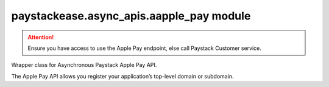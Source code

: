 paystackease.async\_apis.aapple\_pay module
-------------------------------------------

.. py:currentmodule:: paystackease.async_apis.aapple_pay

.. attention::
    Ensure you have access to use the Apple Pay endpoint, else call Paystack Customer service.

Wrapper class for Asynchronous Paystack Apple Pay API.

The Apple Pay API allows you register your application’s top-level domain or subdomain.

.. py:class:: AsyncApplePayClientAPI(secret_key: str = None)

    Bases: :py:class:`~paystackease.abase.AsyncPayStackBaseClientAPI`

    Paystack Apple Pay API Reference: `Apple Pay`_

    .. py:method:: async list_domains(use_cursor: bool | None = False, next_page: int | None = None, previous_page: int | None = None)→ dict

        :param use_cursor: Use cursor for pagination (default: False).
        :type use_cursor: bool, optional
        :param next_page: Next page.
        :type next_page: int, optional
        :param previous_page: Previous page.
        :type previous_page: int, optional

        :return: The response from the API.
        :rtype: dict

    .. py:method:: async register_domain(domain_name: str)→ dict

        :param domain_name: The domain name.
        :type domain_name: str

        :return: The response from the API.
        :rtype: dict

    .. important::
        The :py:meth:`~paystackease.async_apis.aapple_pay.AsyncApplePayClientAPI.register_domain` method can only be called with one domain or subdomain at a time.

    .. py:method:: async unregister_domain(domain_name: str)→ dict

        :param domain_name: The domain name.
        :type domain_name: str

        :return: The response from the API.
        :rtype: dict


.. _Apple Pay: https://paystack.com/docs/api/apple-pay/
